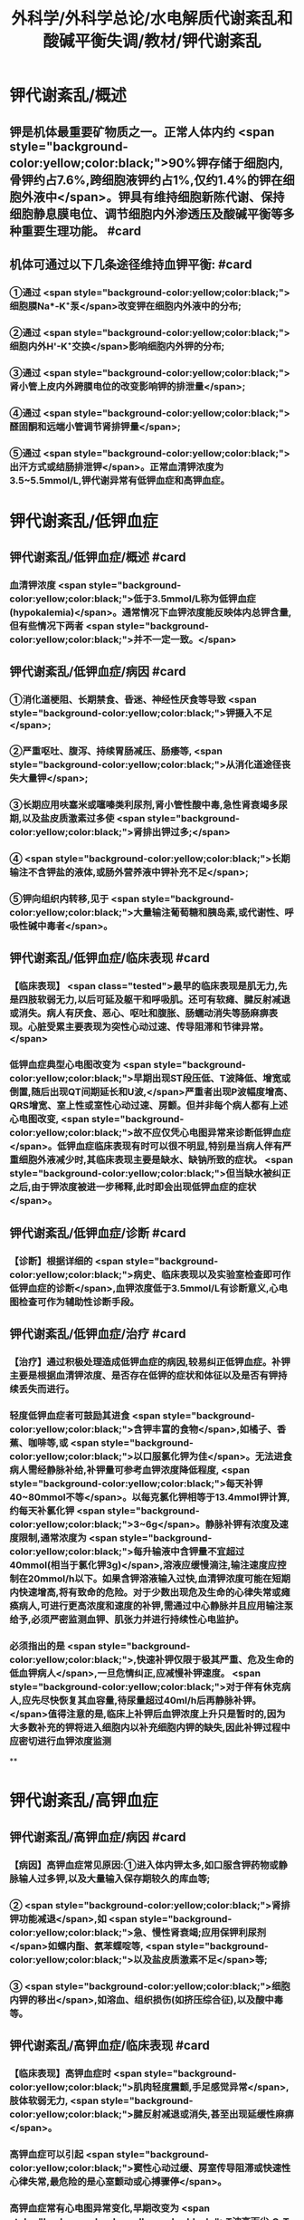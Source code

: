 #+title: 外科学/外科学总论/水电解质代谢紊乱和酸碱平衡失调/教材/钾代谢紊乱
#+deck:外科学::外科学总论::水电解质代谢紊乱和酸碱平衡失调::教材::钾代谢紊乱

* 钾代谢紊乱/概述
:PROPERTIES:
:collapsed: true
:END:
** 钾是机体最重要矿物质之一。正常人体内约 <span style="background-color:yellow;color:black;">90%钾存储于细胞内,骨钾约占7.6%,跨细胞液钾约占1%,仅约1.4%的钾在细胞外液中</span>。钾具有维持细胞新陈代谢、保持细胞静息膜电位、调节细胞内外渗透压及酸碱平衡等多种重要生理功能。 #card
** 机体可通过以下几条途径维持血钾平衡: #card
:PROPERTIES:
:id: 624bb94c-b1a6-415c-a7d4-150f2886cc42
:END:
*** ①通过 <span style="background-color:yellow;color:black;">细胞膜Na*-K⁺泵</span>改变钾在细胞内外液中的分布;
*** ②通过 <span style="background-color:yellow;color:black;">细胞内外H'-K⁺交换</span>影响细胞内外钾的分布;
*** ③通过 <span style="background-color:yellow;color:black;">肾小管上皮内外跨膜电位的改变影响钾的排泄量</span>;
*** ④通过 <span style="background-color:yellow;color:black;">醛固酮和远端小管调节肾排钾量</span>;
*** ⑤通过 <span style="background-color:yellow;color:black;">出汗方式或结肠排泄钾</span>。正常血清钾浓度为3.5~5.5mmol/L,钾代谢异常有低钾血症和高钾血症。
* 钾代谢紊乱/低钾血症
** 钾代谢紊乱/低钾血症/概述 #card
:PROPERTIES:
:collapsed: true
:id: 624bb94c-7bed-4a6d-9157-4ca1191e26df
:END:
*** 血清钾浓度 <span style="background-color:yellow;color:black;">低于3.5mmol/L称为低钾血症(hypokalemia)</span>。通常情况下血钾浓度能反映体内总钾含量,但有些情况下两者 <span style="background-color:yellow;color:black;">并不一定一致。</span>
** 钾代谢紊乱/低钾血症/病因 #card
:PROPERTIES:
:collapsed: true
:id: 624bb94c-6909-416d-9fbb-b28df5dd45ce
:END:
*** ①消化道梗阻、长期禁食、昏迷、神经性厌食等导致 <span style="background-color:yellow;color:black;">钾摄入不足</span>;
*** ②严重呕吐、腹泻、持续胃肠减压、肠痿等, <span style="background-color:yellow;color:black;">从消化道途径丧失大量钾</span>;
*** ③长期应用呋塞米或噻嗪类利尿剂,肾小管性酸中毒,急性肾衰竭多尿期,以及盐皮质激素过多使 <span style="background-color:yellow;color:black;">肾排出钾过多;</span>
*** ④ <span style="background-color:yellow;color:black;">长期输注不含钾盐的液体,或肠外营养液中钾补充不足</span>;
*** ⑤钾向组织内转移,见于 <span style="background-color:yellow;color:black;">大量输注葡萄糖和胰岛素,或代谢性、呼吸性碱中毒者</span>。
** 钾代谢紊乱/低钾血症/临床表现 #card
:PROPERTIES:
:collapsed: true
:id: 624bb94c-43f9-4a58-9076-48ce9dcd0aec
:END:
*** 【临床表现】 <span class="tested">最早的临床表现是肌无力,先是四肢软弱无力,以后可延及躯干和呼吸肌。还可有软瘫、腱反射减退或消失。病人有厌食、恶心、呕吐和腹胀、肠蠕动消失等肠麻痹表现。心脏受累主要表现为突性心动过速、传导阻滞和节律异常。</span>
*** 低钾血症典型心电图改变为 <span style="background-color:yellow;color:black;">早期出现ST段压低、T波降低、增宽或倒置,随后出现QT间期延长和U波,</span>严重者出现P波幅度增高、QRS增宽、室上性或室性心动过速、房颤。但并非每个病人都有上述心电图改变, <span style="background-color:yellow;color:black;">故不应仅凭心电图异常来诊断低钾血症</span>。低钾血症临床表现有时可以很不明显,特别是当病人伴有严重细胞外液减少时,其临床表现主要是缺水、缺钠所致的症状。 <span style="background-color:yellow;color:black;">但当缺水被纠正之后,由于钾浓度被进一步稀释,此时即会出现低钾血症的症状</span>。
** 钾代谢紊乱/低钾血症/诊断 #card
:PROPERTIES:
:collapsed: true
:id: 624bb94c-45c3-4fee-afcf-973628a4e859
:END:
*** 【诊断】根据详细的 <span style="background-color:yellow;color:black;">病史、临床表现以及实验室检查即可作低钾血症的诊断</span>,血钾浓度低于3.5mmol/L有诊断意义,心电图检查可作为辅助性诊断手段。
** 钾代谢紊乱/低钾血症/治疗 #card
:PROPERTIES:
:collapsed: true
:id: 624bb94c-87ad-4026-a9e3-0300781f9eb6
:END:
*** 【治疗】通过积极处理造成低钾血症的病因,较易纠正低钾血症。补钾主要是根据血清钾浓度、是否存在低钾的症状和体征以及是否有钾持续丢失而进行。
*** 轻度低钾血症者可鼓励其进食 <span style="background-color:yellow;color:black;">含钾丰富的食物</span>,如橘子、香蕉、咖啡等,或 <span style="background-color:yellow;color:black;">以口服氯化钾为佳</span>。无法进食病人需经静脉补给,补钾量可参考血钾浓度降低程度, <span style="background-color:yellow;color:black;">每天补钾40~80mmol不等</span>。以每克氯化钾相等于13.4mmol钾计算,约每天补氯化钾 <span style="background-color:yellow;color:black;">3~6g</span>。静脉补钾有浓度及速度限制,通常浓度为 <span style="background-color:yellow;color:black;">每升输液中含钾量不宜超过40mmol(相当于氯化钾3g)</span>,溶液应缓慢滴注,输注速度应控制在20mmol/h以下。如果含钾溶液输入过快,血清钾浓度可能在短期内快速增高,将有致命的危险。对于少数出现危及生命的心律失常或瘫痪病人,可进行更高浓度和速度的补钾,需通过中心静脉并且应用输注泵给予,必须严密监测血钾、肌张力并进行持续性心电监护。
*** 必须指出的是 <span style="background-color:yellow;color:black;">,快速补钾仅限于极其严重、危及生命的低血钾病人</span>,一旦危情纠正,应减慢补钾速度。 <span style="background-color:yellow;color:black;">对于伴有休克病人,应先尽快恢复其血容量,待尿量超过40ml/h后再静脉补钾。</span>值得注意的是,临床上补钾后血钾浓度上升只是暂时的,因为大多数补充的钾将进入细胞内以补充细胞内钾的缺失,因此补钾过程中应密切进行血钾浓度监测
**
* 钾代谢紊乱/高钾血症
** 钾代谢紊乱/高钾血症/病因 #card
:PROPERTIES:
:id: 624bb94c-bd79-4efd-8638-e8795a48af90
:END:
*** 【病因】高钾血症常见原因:①进入体内钾太多,如口服含钾药物或静脉输人过多钾,以及大量输入保存期较久的库血等;
*** ② <span style="background-color:yellow;color:black;">肾排钾功能减退</span>,如 <span style="background-color:yellow;color:black;">急、慢性肾衰竭;应用保钾利尿剂</span>如螺内酯、氨苯蝶啶等, <span style="background-color:yellow;color:black;">以及盐皮质激素不足</span>等;
*** ③ <span style="background-color:yellow;color:black;">细胞内钾的移出</span>,如溶血、组织损伤(如挤压综合征),以及酸中毒等。
** 钾代谢紊乱/高钾血症/临床表现 #card
:PROPERTIES:
:id: 624bb94c-31e2-47b6-80fc-f61b733473d9
:END:
*** 【临床表现】高钾血症时 <span style="background-color:yellow;color:black;">肌肉轻度震颤,手足感觉异常</span>,肢体软弱无力, <span style="background-color:yellow;color:black;">腱反射减退或消失,甚至出现延缓性麻痹</span>。
*** 高钾血症可以引起 <span style="background-color:yellow;color:black;">窦性心动过缓、房室传导阻滞或快速性心律失常,最危险的是心室颤动或心搏骤停</span>。
*** 高钾血症常有心电图异常变化,早期改变为 <span style="background-color:yellow;color:black;">T波高而尖,Q-T间期缩短,QRS波增宽伴幅度下降,P波波幅下降并逐渐消失</span>。
** 钾代谢紊乱/高钾血症/诊断 #card
:PROPERTIES:
:id: 624bb94c-996f-4630-b8fb-f9d6101ddc6c
:END:
*** 【诊断】有引起高钾血症原因的病人,当出现无法用原发病解释的上述临床表现时,应考虑到有高钾血症可能。 <span style="background-color:yellow;color:black;">血清钾浓度超过5.5mmol/L即可确诊,心电图有辅助诊断价值。</span>
** 钾代谢紊乱/高钾血症/治疗 #card
:PROPERTIES:
:id: 624bb94c-c9e5-49bf-92e6-bbf216a0a936
:END:
*** <span class="tested">【治疗】高钾血症有导致病人心搏骤停的危险,因此一经诊断,应予积极治疗,首先应立即停用一切含钾药物或溶液。为降低血钾浓度,可采取下列几项措施:
</span>
*** <span class="tested">1.促使K⁺转入细胞内</span>
**** <span class="tested">①10%葡萄糖酸钙溶液10~20ml稀释后缓慢静脉注射,该方法起效快但持续时间短;</span>
**** <span class="tested">5% NaHCO,溶液250ml静脉滴注,既可增加血容量而稀释血清K⁺,又能促使K⁺移人细胞内或由尿排出,同时还有助于酸中毒的治疗;</span>
**** <span class="tested">③10U正规胰岛素加人10%葡萄糖溶液300~500ml中静脉滴注,持续1h通常可以降低血钾0.5~1.2mmol/L</span>
*** <span class="tested">2.利尿剂常用祥利尿剂如呋噻米40~100mg或噻嗪类利尿剂,可促使钾从肾排出,但对肾功能障碍者较差。</span>
*** <span class="tested">3.阳离子交换树脂 可用降钾树脂15g口服,每日2~3次,无法口服病人可灌肠,可从消化道排出钾离子。</span>
*** <span class="tested">4.透析疗法 最快速有效的降低血钾方法,有血液透析和腹膜透析两种,前者对钾的清除速度明显快于后者,可用于上述治疗仍无法降低血钾浓度或者严重高钾血症病人。</span>
*